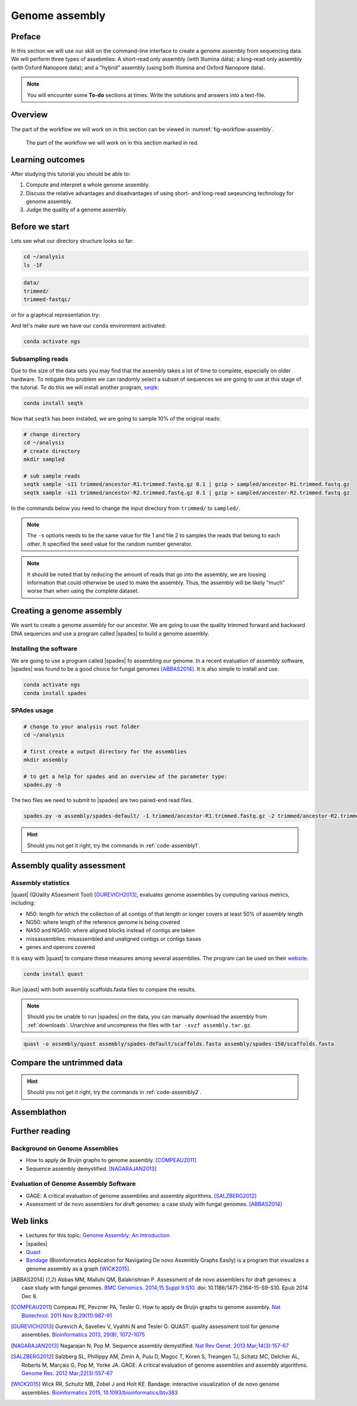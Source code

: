 .. _ngs-assembly:

Genome assembly
===============

Preface
-------

In this section we will use our skill on the command-line interface to create a
genome assembly from sequencing data. We will perform three types of assebmlies:
A short-read only assembly (with Illumina data); a long-read only assembly (with Oxford Nanopore data);
and a "hybrid" assembly (using both Illumina and Oxford Nanopore data).

.. There is an accompanying lecture for this tutorial (`Genome Assembly: An Introduction <https://dx.doi.org/10.6084/m9.figshare.2972323.v1>`__).

.. NOTE::

   You will encounter some **To-do** sections at times. Write the solutions and answers into a text-file.


Overview
--------

The part of the workflow we will work on in this section can be viewed in :numref:`fig-workflow-assembly`.

.. _fig-workflow-assembly:
.. figure:: images/workflow.png

   The part of the workflow we will work on in this section marked in red.


Learning outcomes
-----------------

After studying this tutorial you should be able to:

#. Compute and interpret a whole genome assembly.
#. Discuss the relative advantages and disadvantages of using short- and long-read seqeuncing technology for genome assembly.
#. Judge the quality of a genome assembly.


Before we start
---------------

Lets see what our directory structure looks so far:

.. code:: bash

          cd ~/analysis
          ls -1F

.. code:: bash

          data/
          trimmed/
          trimmed-fastqc/

or for a graphical representation try:

.. code:: bash
          tree -L 2

And let's make sure we have our ``conda`` environment activated:

.. code::

    conda activate ngs

Subsampling reads
~~~~~~~~~~~~~~~~~

Due to the size of the data sets you may find that the assembly takes a lot of time to complete, especially on older hardware.
To mitigate this problem we can randomly select a subset of sequences we are going to use at this stage of the tutorial.
To do this we will install another program, `seqtk <https://github.com/lh3/seqtk>`_:

.. code::

    conda install seqtk


Now that ``seqtk`` has been installed, we are going to sample 10% of the original reads:

.. code::

    # change directory
    cd ~/analysis
    # create directory
    mkdir sampled

    # sub sample reads
    seqtk sample -s11 trimmed/ancestor-R1.trimmed.fastq.gz 0.1 | gzip > sampled/ancestor-R1.trimmed.fastq.gz
    seqtk sample -s11 trimmed/ancestor-R2.trimmed.fastq.gz 0.1 | gzip > sampled/ancestor-R2.trimmed.fastq.gz


In the commands below you need to change the input directory from ``trimmed/`` to ``sampled/``.

.. note:: The ``-s`` options needs to be the same value for file 1 and file 2 to samples the reads that belong to each other. It specified the seed value for the random number generator.

.. note:: It should be noted that by reducing the amount of reads that go into the assembly, we are loosing information that could otherwise be used to make the assembly. Thus, the assembly will be likely "much" worse than when using the complete dataset.


Creating a genome assembly
--------------------------

We want to create a genome assembly for our ancestor.
We are going to use the quality trimmed forward and backward DNA sequences and
use a program called |spades| to build a genome assembly.

.. todo::

   #. Discuss briefly why we are using the ancestral sequences to create a
      reference genome as opposed to the evolved line.


Installing the software
~~~~~~~~~~~~~~~~~~~~~~~

We are going to use a program called |spades| fo assembling our genome.
In a recent evaluation of assembly software, |spades| was found to be a good
choice for fungal genomes [ABBAS2014]_.
It is also simple to install and use.

.. code:: bash

          conda activate ngs
          conda install spades


SPAdes usage
~~~~~~~~~~~~


.. code:: bash

    # change to your analysis root folder
    cd ~/analysis

    # first create a output directory for the assemblies
    mkdir assembly

    # to get a help for spades and an overview of the parameter type:
    spades.py -h


The two files we need to submit to |spades| are two paired-end read files.


.. code:: bash

    spades.py -o assembly/spades-default/ -1 trimmed/ancestor-R1.trimmed.fastq.gz -2 trimmed/ancestor-R2.trimmed.fastq.gz


.. todo::

   #. Run |spades| with default parameters on the ancestor
   #. Read in the |spades| manual about about assembling with 2x150bp reads
   #. Run |spades| a second time but use the options suggested at the |spades| manual `section 3.4 <http://spades.bioinf.spbau.ru/release3.9.1/manual.html#sec3.4>`__ for assembling 2x150bp paired-end reads (are fungi multicellular?). Use a different output directory ``assembly/spades-150`` for this run.

.. hint::

   Should you not get it right, try the commands in :ref:`code-assembly1`.


Assembly quality assessment
---------------------------

Assembly statistics
~~~~~~~~~~~~~~~~~~~

|quast| (QUality ASsesment Tool) [GUREVICH2013]_, evaluates genome assemblies by computing various metrics, including:

-  N50: length for which the collection of all contigs of that length or
   longer covers at least 50% of assembly length
-  NG50: where length of the reference genome is being covered
-  NA50 and NGA50: where aligned blocks instead of contigs are taken
-  missassemblies: misassembled and unaligned contigs or contigs bases
-  genes and operons covered

It is easy with |quast| to compare these measures among several assemblies.
The program can be used on their `website <http://quast.bioinf.spbau.ru/>`__.


.. code:: bash

          conda install quast

Run |quast| with both assembly scaffolds.fasta files to compare the results.


.. note::

   Should you be unable to run |spades| on the data, you can manually download the assembly from :ref:`downloads`. Unarchive and uncompress the files with ``tar -xvzf assembly.tar.gz``.



.. code:: bash

          quast -o assembly/quast assembly/spades-default/scaffolds.fasta assembly/spades-150/scaffolds.fasta


.. todo::

   #. Compare the results of |quast| with regards to the two different assemblies.
   #. Which one do you prefer and why?


Compare the untrimmed data
--------------------------

.. todo::
   #. To see if our trimming procedure has an influence on our assembly, run the same command you used on the trimmed data on the original untrimmed data.
   #. Run |quast| on the assembly and compare the statistics to the one derived for the trimmed data set. Write down your observations.


.. hint::

   Should you not get it right, try the commands in :ref:`code-assembly2`.


Assemblathon
------------

.. todo::

   Now that you know the basics for assembling a genome and judging their quality, play with the |spades| parameters and the **trimmed data** to create the best assembly possible.
   We will compare the assemblies to find out who created the best one.


.. todo::

   #. Once you have your final assembly, rename your assembly directory int ``spades_final``, e.g. ``mv assembly/spades-default assembly/spades_final``.
   #. Write down in your notes the command used to create your final assembly.
   #. Write down in your notes the assembly statistics derived through |quast|



Further reading
---------------

Background on Genome Assemblies
~~~~~~~~~~~~~~~~~~~~~~~~~~~~~~~

-  How to apply de Bruijn graphs to genome assembly. [COMPEAU2011]_
-  Sequence assembly demystified. [NAGARAJAN2013]_

Evaluation of Genome Assembly Software
~~~~~~~~~~~~~~~~~~~~~~~~~~~~~~~~~~~~~~

- GAGE: A critical evaluation of genome assemblies and assembly algorithms. [SALZBERG2012]_
- Assessment of de novo assemblers for draft genomes: a case study with fungal genomes. [ABBAS2014]_




Web links
---------

- Lectures for this topic: `Genome Assembly: An Introduction <https://dx.doi.org/10.6084/m9.figshare.2972323.v1>`__
- |spades|
- `Quast <http://quast.bioinf.spbau.ru/>`__
- `Bandage <https://rrwick.github.io/Bandage/>`__ (Bioinformatics Application for Navigating De novo Assembly Graphs Easily) is a program that visualizes a genome assembly as a graph [WICK2015]_.


.. only:: html

   .. rubric:: References


.. [ABBAS2014] Abbas MM, Malluhi QM, Balakrishnan P. Assessment of de novo assemblers for draft genomes: a case study with fungal genomes. `BMC Genomics. 2014;15 Suppl 9:S10. <https://www.ncbi.nlm.nih.gov/pmc/articles/PMC4290589/>`__ doi: 10.1186/1471-2164-15-S9-S10. Epub 2014 Dec 8.

.. [COMPEAU2011] Compeau PE, Pevzner PA, Tesler G. How to apply de Bruijn graphs to genome assembly. `Nat Biotechnol. 2011 Nov 8;29(11):987-91 <http://dx.doi.org/10.1038/nbt.2023>`__

.. [GUREVICH2013] Gurevich A, Saveliev V, Vyahhi N and Tesler G. QUAST: quality assessment tool for genome assemblies. `Bioinformatics 2013, 29(8), 1072-1075 <http://bioinformatics.oxfordjournals.org/content/29/8/1072>`__

.. [NAGARAJAN2013] Nagarajan N, Pop M. Sequence assembly demystified. `Nat Rev Genet. 2013 Mar;14(3):157-67 <http://dx.doi.org/10.1038/nrg3367>`__

.. [SALZBERG2012] Salzberg SL, Phillippy AM, Zimin A, Puiu D, Magoc T, Koren S, Treangen TJ, Schatz MC, Delcher AL, Roberts M, Marçais G, Pop M, Yorke JA. GAGE: A critical evaluation of genome assemblies and assembly algorithms. `Genome Res. 2012 Mar;22(3):557-67 <http://genome.cshlp.org/content/22/3/557.full?sid=59ea80f7-b408-4a38-9888-3737bc670876>`__

.. [WICK2015] Wick RR, Schultz MB, Zobel J and Holt KE. Bandage: interactive visualization of de novo genome assemblies. `Bioinformatics 2015, 10.1093/bioinformatics/btv383 <http://bioinformatics.oxfordjournals.org/content/early/2015/07/11/bioinformatics.btv383.long>`__

